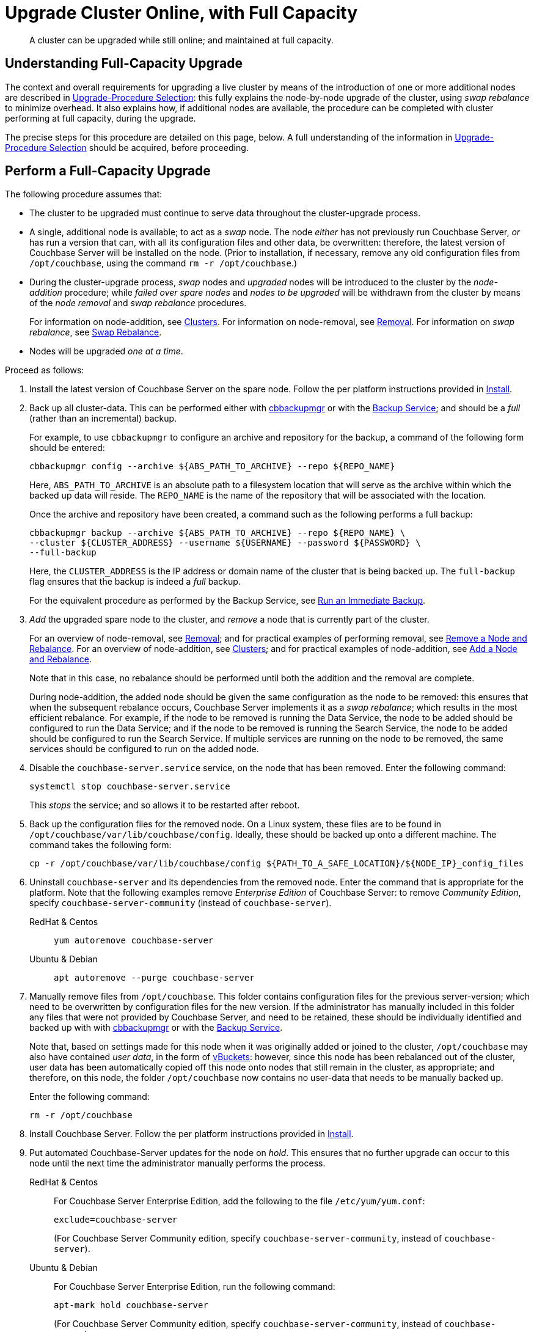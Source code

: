 = Upgrade Cluster Online, with Full Capacity

:description: A cluster can be upgraded while still online; and maintained at full capacity.
//:page-aliases: install:upgrade-strategy-for-features
:tabs:

[abstract]
{description}

[#online-upgrade-with-full-capacity]
== Understanding Full-Capacity Upgrade

The context and overall requirements for upgrading a live cluster by means of the introduction of one or more additional nodes are described in xref:install:upgrade-strategies.adoc[Upgrade-Procedure Selection]: this fully explains the node-by-node upgrade of the cluster, using _swap rebalance_ to minimize overhead.
It also explains how, if additional nodes are available, the procedure can be completed with cluster performing at full capacity, during the upgrade.

The precise steps for this procedure are detailed on this page, below.
A full understanding of the information in xref:install:upgrade-strategies.adoc[Upgrade-Procedure Selection] should be acquired, before proceeding.

[#perform-upgrade-with-full-capacity]
== Perform a Full-Capacity Upgrade

The following procedure assumes that:

* The cluster to be upgraded must continue to serve data throughout the cluster-upgrade process.

* A single, additional node is available; to act as a _swap_ node.
The node _either_ has not previously run Couchbase Server, _or_ has run a version that can, with all its configuration files and other data, be overwritten: therefore, the latest version of Couchbase Server will be installed on the node.
(Prior to installation, if necessary, remove any old configuration files from `/opt/couchbase`, using the command `rm -r /opt/couchbase`.)

* During the cluster-upgrade process, _swap_ nodes and _upgraded_ nodes will be introduced to the cluster by the _node-addition_ procedure; while _failed over spare nodes_ and _nodes to be upgraded_ will be withdrawn from the cluster by means of the _node removal_ and _swap rebalance_ procedures.
+
For information on node-addition, see xref:learn:clusters-and-availability/nodes.adoc#clusters[Clusters].
For information on node-removal, see xref:learn:clusters-and-availability/removal.adoc[Removal].
For information on _swap rebalance_, see xref:install:upgrade-strategies.adoc#swap-rebalance[Swap Rebalance].

* Nodes will be upgraded _one at a time_.

Proceed as follows:

. Install the latest version of Couchbase Server on the spare node.
Follow the per platform instructions provided in xref:install:install-intro.adoc[Install].

. Back up all cluster-data.
This can be performed either with xref:backup-restore:enterprise-backup-restore.adoc[cbbackupmgr] or with the xref:learn:services-and-indexes/services/backup-service.adoc[Backup Service]; and should be a _full_ (rather than an incremental) backup.
+
For example, to use `cbbackupmgr` to configure an archive and repository for the backup, a command of the following form should be entered:
+
[source,bash]
----
cbbackupmgr config --archive ${ABS_PATH_TO_ARCHIVE} --repo ${REPO_NAME}
----
+
Here, `ABS_PATH_TO_ARCHIVE` is an absolute path to a filesystem location that will serve as the archive within which the backed up data will reside.
The `REPO_NAME` is the name of the repository that will be associated with the location.
+
Once the archive and repository have been created, a command such as the following performs a full backup:
+
[source,bash]
----
cbbackupmgr backup --archive ${ABS_PATH_TO_ARCHIVE} --repo ${REPO_NAME} \
--cluster ${CLUSTER_ADDRESS} --username ${USERNAME} --password ${PASSWORD} \
--full-backup
----
+
Here, the `CLUSTER_ADDRESS` is the IP address or domain name of the cluster that is being backed up.
The `full-backup` flag ensures that the backup is indeed a _full_ backup.
+
For the equivalent procedure as performed by the Backup Service, see xref:manage:manage-backup-and-restore/manage-backup-and-restore.adoc#run-an-immediate-backup[Run an Immediate Backup].

. _Add_ the upgraded spare node to the cluster, and _remove_ a node that is currently part of the cluster.
+
For an overview of node-removal, see xref:learn:clusters-and-availability/removal.adoc[Removal]; and for practical examples of performing removal, see xref:manage:manage-nodes/remove-node-and-rebalance.adoc[Remove a Node and Rebalance].
For an overview of node-addition, see xref:learn:clusters-and-availability/nodes.adoc#clusters[Clusters]; and for practical examples of node-addition, see xref:manage:manage-nodes/add-node-and-rebalance.adoc[Add a Node and Rebalance].
+
Note that in this case, no rebalance should be performed until both the addition and the removal are complete.
+
During node-addition, the added node should be given the same configuration as the node to be removed: this ensures that when the subsequent rebalance occurs, Couchbase Server implements it as a _swap rebalance_; which results in the most efficient rebalance.
For example, if the node to be removed is running the Data Service, the node to be added should be configured to run the Data Service; and if the node to be removed is running the Search Service, the node to be added should be configured to run the Search Service.
If multiple services are running on the node to be removed, the same services should be configured to run on the added node.

. Disable the `couchbase-server.service` service, on the node that has been removed.
Enter the following command:
+
----
systemctl stop couchbase-server.service
----
+
This _stops_ the service; and so allows it to be restarted after reboot.

. Back up the configuration files for the removed node.
On a Linux system, these files are to be found in `/opt/couchbase/var/lib/couchbase/config`.
Ideally, these should be backed up onto a different machine.
The command takes the following form:
+
----
cp -r /opt/couchbase/var/lib/couchbase/config ${PATH_TO_A_SAFE_LOCATION}/${NODE_IP}_config_files
----

. Uninstall `couchbase-server` and its dependencies from the removed node.
Enter the command that is appropriate for the platform.
Note that the following examples remove _Enterprise Edition_ of Couchbase Server: to remove _Community Edition_, specify `couchbase-server-community` (instead of `couchbase-server`).
+
[{tabs}]
====
RedHat & Centos::
+
--

----
yum autoremove couchbase-server
----

--

Ubuntu & Debian::
+
--

----
apt autoremove --purge couchbase-server
----

--
====

. Manually remove files from `/opt/couchbase`.
This folder contains configuration files for the previous server-version; which need to be overwritten by configuration files for the new version.
If the administrator has manually included in this folder any files that were not provided by Couchbase Server, and need to be retained, these should be individually identified and backed up with with xref:backup-restore:enterprise-backup-restore.adoc[cbbackupmgr] or with the xref:learn:services-and-indexes/services/backup-service.adoc[Backup Service].
+
Note that, based on settings made for this node when it was originally added or joined to the cluster, `/opt/couchbase` may also have contained _user data_, in the form of xref:learn:buckets-memory-and-storage/vbuckets.adoc[vBuckets]: however, since this node has been rebalanced out of the cluster, user data has been automatically copied off this node onto nodes that still remain in the cluster, as appropriate; and therefore, on this node, the folder `/opt/couchbase` now contains no user-data that needs to be manually backed up.
+
Enter the following command:
+
----
rm -r /opt/couchbase
----

. Install Couchbase Server.
Follow the per platform instructions provided in xref:install:install-intro.adoc[Install].

. Put automated Couchbase-Server updates for the node on _hold_.
This ensures that no further upgrade can occur to this node until the next time the administrator manually performs the process.
+
[{tabs}]
====

RedHat & Centos::
+
--
For Couchbase Server Enterprise Edition, add the following to the file `/etc/yum/yum.conf`:

----
exclude=couchbase-server
----

(For Couchbase Server Community edition, specify `couchbase-server-community`, instead of `couchbase-server`).

--

Ubuntu & Debian::
+
For Couchbase Server Enterprise Edition, run the following command:
+
----
apt-mark hold couchbase-server
----
+
(For Couchbase Server Community edition, specify `couchbase-server-community`, instead of `couchbase-server`).

--
====

. _Add_ the newly upgraded node back into the cluster, and _remove_ the previously added spare node.
+
For an overview of node-removal, see xref:learn:clusters-and-availability/removal.adoc[Removal]; and for practical examples of performing removal, see xref:manage:manage-nodes/remove-node-and-rebalance.adoc.
For an overview of node-addition, see xref:learn:clusters-and-availability/nodes.adoc#clusters[Clusters]; and for practical examples of node-addition, see xref:manage:manage-nodes/add-node-and-rebalance.adoc[Add a Node and Rebalance].
+
Note that in this case, no rebalance should be performed until both the addition and the removal are complete.
When the rebalance is performed, it is performed by Couchbase Server as a _swap rebalance_; confining rebalance activities only to the two nodes affected, and therefore heightening efficiency.

. _Add_ the spare node back into the cluster, and remove a non-upgraded node that is currently part of the cluster.
During the configuration routine, give the node that is being added the same configuration as that of the node that is to be removed.
For example, if the node to be removed is running the Data Service, configure the node to be added to run the Data Service.
When addition and removal are complete, perform a rebalance.
Couchbase Server will perform the rebalance as a _swap rebalance_, and so maximize the efficiency of the rebalance process.
+
All previous configuration and other data on the added spare node are deleted by the process of addition.

. Upgrade the newly removed node as previously.
Continue to upgrade nodes in this way until the cluster is fully upgraded.
